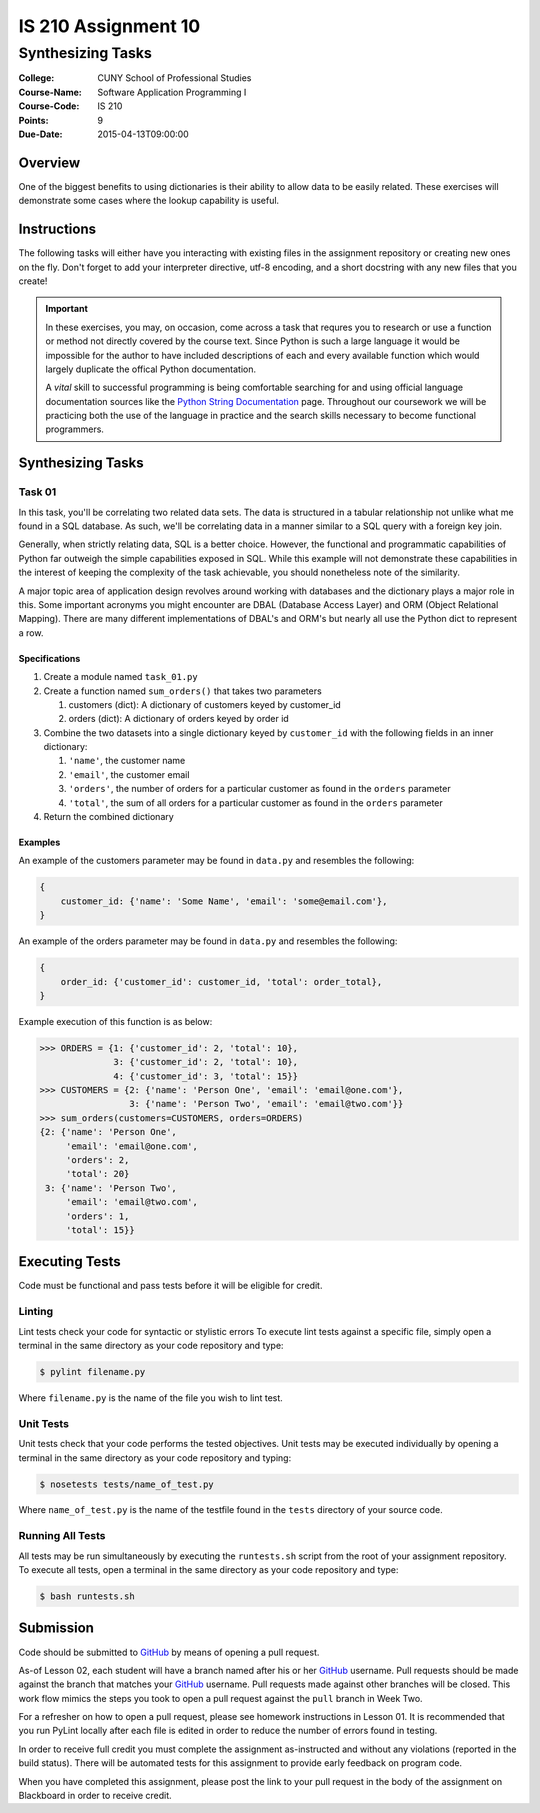####################
IS 210 Assignment 10
####################
******************
Synthesizing Tasks
******************

:College: CUNY School of Professional Studies
:Course-Name: Software Application Programming I
:Course-Code: IS 210
:Points: 9
:Due-Date: 2015-04-13T09:00:00

Overview
========

One of the biggest benefits to using dictionaries is their ability to allow
data to be easily related. These exercises will demonstrate some cases where
the lookup capability is useful.

Instructions
============

The following tasks will either have you interacting with existing files in
the assignment repository or creating new ones on the fly. Don't forget to add
your interpreter directive, utf-8 encoding, and a short docstring with any new
files that you create!

.. important::

    In these exercises, you may, on occasion, come across a task that requres
    you to research or use a function or method not directly covered by the
    course text. Since Python is such a large language it would be impossible
    for the author to have included descriptions of each and every available
    function which would largely duplicate the offical Python documentation.

    A *vital* skill to successful programming is being comfortable searching
    for and using official language documentation sources like the
    `Python String Documentation`_ page. Throughout our coursework we will be
    practicing both the use of the language in practice and the search skills
    necessary to become functional programmers.

Synthesizing Tasks
==================

Task 01
-------

In this task, you'll be correlating two related data sets. The data is
structured in a tabular relationship not unlike what me found in a SQL
database. As such, we'll be correlating data in a manner similar to a SQL query
with a foreign key join.

Generally, when strictly relating data, SQL is a better choice. However, the
functional and programmatic capabilities of Python far outweigh the simple
capabilities exposed in SQL. While this example will not demonstrate these
capabilities in the interest of keeping the complexity of the task achievable,
you should nonetheless note of the similarity.

A major topic area of application design revolves around working with databases
and the dictionary plays a major role in this. Some important acronyms you
might encounter are DBAL (Database Access Layer) and ORM (Object Relational
Mapping). There are many different implementations of DBAL's and ORM's but
nearly all use the Python dict to represent a row.

Specifications
^^^^^^^^^^^^^^

1.  Create a module named ``task_01.py``

2.  Create a function named ``sum_orders()`` that takes two parameters

    1.  customers (dict): A dictionary of customers keyed by customer_id

    2.  orders (dict): A dictionary of orders keyed by order id

3.  Combine the two datasets into a single dictionary keyed by ``customer_id``
    with the following fields in an inner dictionary:

    1.  ``'name'``, the customer name

    2.  ``'email'``, the customer email

    3.  ``'orders'``, the number of orders for a particular customer as found
        in the ``orders`` parameter

    4.  ``'total'``, the sum of all orders for a particular customer as found
        in the ``orders`` parameter

4.  Return the combined dictionary

Examples
^^^^^^^^

An example of the customers parameter may be found in ``data.py`` and resembles
the following:

.. code:: python

    {
        customer_id: {'name': 'Some Name', 'email': 'some@email.com'},
    }

An example of the orders parameter may be found in ``data.py`` and resembles
the following:

.. code:: python

    {
        order_id: {'customer_id': customer_id, 'total': order_total},
    }

Example execution of this function is as below:

.. code:: pycon

    >>> ORDERS = {1: {'customer_id': 2, 'total': 10},
                  3: {'customer_id': 2, 'total': 10},
                  4: {'customer_id': 3, 'total': 15}}
    >>> CUSTOMERS = {2: {'name': 'Person One', 'email': 'email@one.com'},
                     3: {'name': 'Person Two', 'email': 'email@two.com'}}
    >>> sum_orders(customers=CUSTOMERS, orders=ORDERS)
    {2: {'name': 'Person One', 
         'email': 'email@one.com',
         'orders': 2,
         'total': 20}
     3: {'name': 'Person Two',
         'email': 'email@two.com',
         'orders': 1,
         'total': 15}}

Executing Tests
===============

Code must be functional and pass tests before it will be eligible for credit.

Linting
-------

Lint tests check your code for syntactic or stylistic errors To execute lint
tests against a specific file, simply open a terminal in the same directory as
your code repository and type:

.. code:: console

    $ pylint filename.py

Where ``filename.py`` is the name of the file you wish to lint test.

Unit Tests
----------

Unit tests check that your code performs the tested objectives. Unit tests
may be executed individually by opening a terminal in the same directory as
your code repository and typing:

.. code:: console

    $ nosetests tests/name_of_test.py

Where ``name_of_test.py`` is the name of the testfile found in the ``tests``
directory of your source code.

Running All Tests
-----------------

All tests may be run simultaneously by executing the ``runtests.sh`` script
from the root of your assignment repository. To execute all tests, open a
terminal in the same directory as your code repository and type:

.. code:: console

    $ bash runtests.sh

Submission
==========

Code should be submitted to `GitHub`_ by means of opening a pull request.

As-of Lesson 02, each student will have a branch named after his or her
`GitHub`_ username. Pull requests should be made against the branch that
matches your `GitHub`_ username. Pull requests made against other branches will
be closed.  This work flow mimics the steps you took to open a pull request
against the ``pull`` branch in Week Two.

For a refresher on how to open a pull request, please see homework instructions
in Lesson 01. It is recommended that you run PyLint locally after each file
is edited in order to reduce the number of errors found in testing.

In order to receive full credit you must complete the assignment as-instructed
and without any violations (reported in the build status). There will be
automated tests for this assignment to provide early feedback on program code.

When you have completed this assignment, please post the link to your
pull request in the body of the assignment on Blackboard in order to receive
credit.

.. _GitHub: https://github.com/
.. _Python String Documentation: https://docs.python.org/2/library/stdtypes.html
